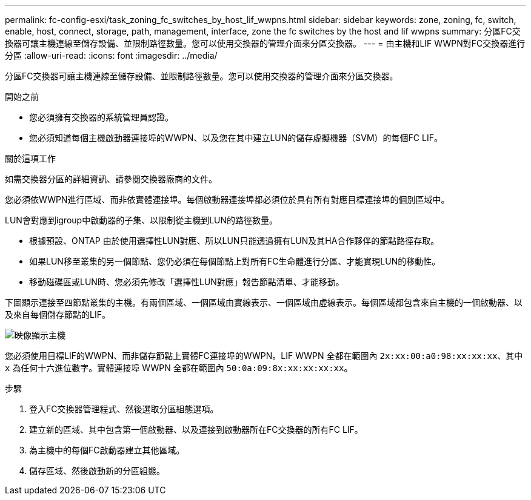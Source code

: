 ---
permalink: fc-config-esxi/task_zoning_fc_switches_by_host_lif_wwpns.html 
sidebar: sidebar 
keywords: zone, zoning, fc, switch, enable, host, connect, storage, path, management, interface, zone the fc switches by the host and lif wwpns 
summary: 分區FC交換器可讓主機連線至儲存設備、並限制路徑數量。您可以使用交換器的管理介面來分區交換器。 
---
= 由主機和LIF WWPN對FC交換器進行分區
:allow-uri-read: 
:icons: font
:imagesdir: ../media/


[role="lead"]
分區FC交換器可讓主機連線至儲存設備、並限制路徑數量。您可以使用交換器的管理介面來分區交換器。

.開始之前
* 您必須擁有交換器的系統管理員認證。
* 您必須知道每個主機啟動器連接埠的WWPN、以及您在其中建立LUN的儲存虛擬機器（SVM）的每個FC LIF。


.關於這項工作
如需交換器分區的詳細資訊、請參閱交換器廠商的文件。

您必須依WWPN進行區域、而非依實體連接埠。每個啟動器連接埠都必須位於具有所有對應目標連接埠的個別區域中。

LUN會對應到igroup中啟動器的子集、以限制從主機到LUN的路徑數量。

* 根據預設、ONTAP 由於使用選擇性LUN對應、所以LUN只能透過擁有LUN及其HA合作夥伴的節點路徑存取。
* 如果LUN移至叢集的另一個節點、您仍必須在每個節點上對所有FC生命體進行分區、才能實現LUN的移動性。
* 移動磁碟區或LUN時、您必須先修改「選擇性LUN對應」報告節點清單、才能移動。


下圖顯示連接至四節點叢集的主機。有兩個區域、一個區域由實線表示、一個區域由虛線表示。每個區域都包含來自主機的一個啟動器、以及來自每個儲存節點的LIF。

image::../media/scm_en_drw_dual_fabric_zoning_fc_esxi.gif[映像顯示主機,two FC switches,and four storage nodes. Lines represent the two zones.]

您必須使用目標LIF的WWPN、而非儲存節點上實體FC連接埠的WWPN。LIF WWPN 全都在範圍內 `2x:xx:00:a0:98:xx:xx:xx`、其中 `x` 為任何十六進位數字。實體連接埠 WWPN 全都在範圍內 `50:0a:09:8x:xx:xx:xx:xx`。

.步驟
. 登入FC交換器管理程式、然後選取分區組態選項。
. 建立新的區域、其中包含第一個啟動器、以及連接到啟動器所在FC交換器的所有FC LIF。
. 為主機中的每個FC啟動器建立其他區域。
. 儲存區域、然後啟動新的分區組態。

